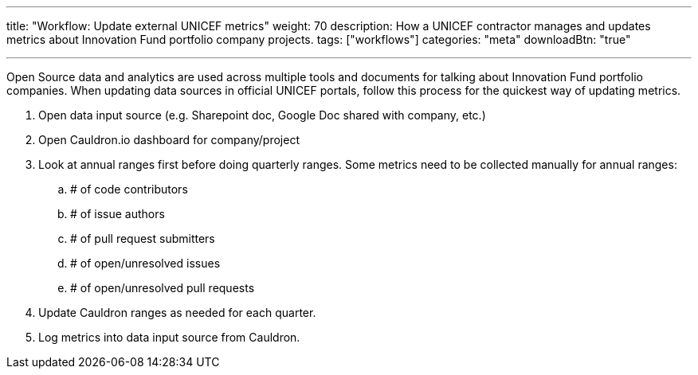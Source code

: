 ---
title: "Workflow: Update external UNICEF metrics"
weight: 70
description: How a UNICEF contractor manages and updates metrics about Innovation Fund portfolio company projects.
tags: ["workflows"]
categories: "meta"
downloadBtn: "true"

---

Open Source data and analytics are used across multiple tools and documents for talking about Innovation Fund portfolio companies.
When updating data sources in official UNICEF portals, follow this process for the quickest way of updating metrics.

. Open data input source (e.g. Sharepoint doc, Google Doc shared with company, etc.)
. Open Cauldron.io dashboard for company/project
. Look at annual ranges first before doing quarterly ranges.
  Some metrics need to be collected manually for annual ranges:
.. # of code contributors
.. # of issue authors
.. # of pull request submitters
.. # of open/unresolved issues
.. # of open/unresolved pull requests
. Update Cauldron ranges as needed for each quarter.
. Log metrics into data input source from Cauldron.

